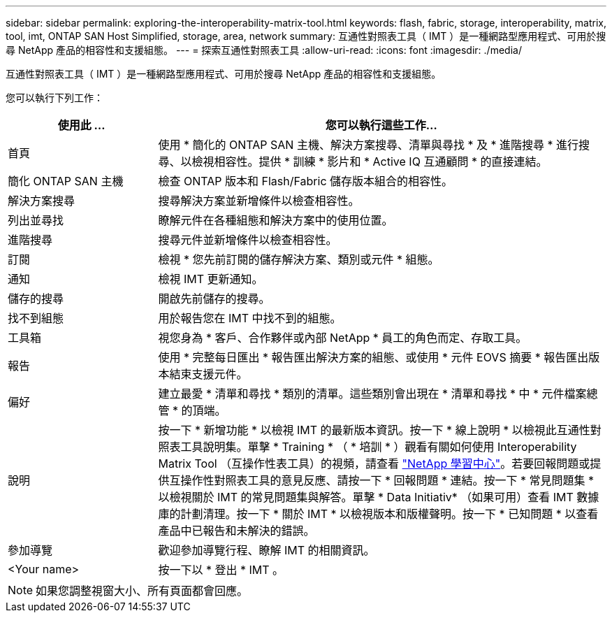 ---
sidebar: sidebar 
permalink: exploring-the-interoperability-matrix-tool.html 
keywords: flash, fabric, storage, interoperability, matrix, tool, imt, ONTAP SAN Host Simplified, storage, area, network 
summary: 互通性對照表工具（ IMT ）是一種網路型應用程式、可用於搜尋 NetApp 產品的相容性和支援組態。 
---
= 探索互通性對照表工具
:allow-uri-read: 
:icons: font
:imagesdir: ./media/


[role="lead"]
互通性對照表工具（ IMT ）是一種網路型應用程式、可用於搜尋 NetApp 產品的相容性和支援組態。

您可以執行下列工作：

[cols="25,75"]
|===
| 使用此 ... | 您可以執行這些工作... 


| 首頁 | 使用 * 簡化的 ONTAP SAN 主機、解決方案搜尋、清單與尋找 * 及 * 進階搜尋 * 進行搜尋、以檢視相容性。提供 * 訓練 * 影片和 * Active IQ 互通顧問 * 的直接連結。 


| 簡化 ONTAP SAN 主機 | 檢查 ONTAP 版本和 Flash/Fabric 儲存版本組合的相容性。 


| 解決方案搜尋 | 搜尋解決方案並新增條件以檢查相容性。 


| 列出並尋找 | 瞭解元件在各種組態和解決方案中的使用位置。 


| 進階搜尋 | 搜尋元件並新增條件以檢查相容性。 


| 訂閱 | 檢視 * 您先前訂閱的儲存解決方案、類別或元件 * 組態。 


| 通知 | 檢視 IMT 更新通知。 


| 儲存的搜尋 | 開啟先前儲存的搜尋。 


| 找不到組態 | 用於報告您在 IMT 中找不到的組態。 


| 工具箱 | 視您身為 * 客戶、合作夥伴或內部 NetApp * 員工的角色而定、存取工具。 


| 報告 | 使用 * 完整每日匯出 * 報告匯出解決方案的組態、或使用 * 元件 EOVS 摘要 * 報告匯出版本結束支援元件。 


| 偏好 | 建立最愛 * 清單和尋找 * 類別的清單。這些類別會出現在 * 清單和尋找 * 中 * 元件檔案總管 * 的頂端。 


| 說明 | 按一下 * 新增功能 * 以檢視 IMT 的最新版本資訊。按一下 * 線上說明 * 以檢視此互通性對照表工具說明集。單擊 * Training * （ * 培訓 * ）觀看有關如何使用 Interoperability Matrix Tool （互操作性表工具）的視頻，請查看 https://www.youtube.com/playlist?list=PLdXI3bZJEw7moxyCCpO4p4G-73NN6q4RH["NetApp 學習中心"^]。若要回報問題或提供互操作性對照表工具的意見反應、請按一下 * 回報問題 * 連結。按一下 * 常見問題集 * 以檢視關於 IMT 的常見問題集與解答。單擊 * Data Initiativ* （如果可用）查看 IMT 數據庫的計劃清理。按一下 * 關於 IMT * 以檢視版本和版權聲明。按一下 * 已知問題 * 以查看產品中已報告和未解決的錯誤。 


| 參加導覽 | 歡迎參加導覽行程、瞭解 IMT 的相關資訊。 


| <Your name> | 按一下以 * 登出 * IMT 。 
|===

NOTE: 如果您調整視窗大小、所有頁面都會回應。
